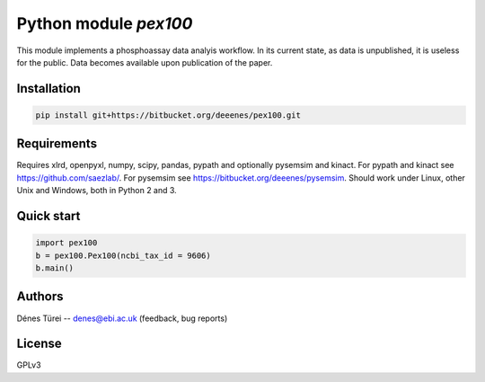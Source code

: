 Python module `pex100`
======================
This module implements a  phosphoassay data analyis workflow.
In its current state, as data is unpublished, it is useless for the public.
Data becomes available upon publication of the paper.

Installation
------------

.. code:: bash
    
    pip install git+https://bitbucket.org/deeenes/pex100.git


Requirements
------------

Requires xlrd, openpyxl, numpy, scipy, pandas, pypath and optionally pysemsim
and kinact. For pypath and kinact see https://github.com/saezlab/. For
pysemsim see https://bitbucket.org/deeenes/pysemsim.
Should work under Linux, other Unix and Windows, both in Python 2 and 3.

Quick start
-----------

.. code:: python
        
        import pex100
        b = pex100.Pex100(ncbi_tax_id = 9606)
        b.main()

Authors
-------
Dénes Türei -- denes@ebi.ac.uk (feedback, bug reports)

License
-------
GPLv3
